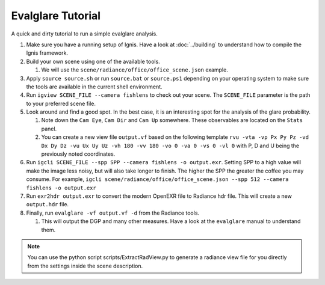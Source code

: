 Evalglare Tutorial
==================

A quick and dirty tutorial to run a simple evalglare analysis.

1.  Make sure you have a running setup of Ignis. Have a look at :doc:`../building` to understand how to compile the Ignis framework.  
2.  Build your own scene using one of the available tools.

    1.  We will use the ``scene/radiance/office/office_scene.json`` example.

3.  Apply ``source source.sh`` or run ``source.bat`` or ``source.ps1`` depending on your operating system to make sure the tools are available in the current shell environment.
4.  Run ``igview SCENE_FILE --camera fishlens`` to check out your scene. The ``SCENE_FILE`` parameter is the path to your preferred scene file.
5.  Look around and find a good spot. In the best case, it is an interesting spot for the analysis of the glare probability.

    1.  Note down the ``Cam Eye``, ``Cam Dir`` and ``Cam Up`` somewhere. These observables are located on the ``Stats`` panel.
    2.  You can create a new view file ``output.vf`` based on the following template ``rvu -vta -vp Px Py Pz -vd Dx Dy Dz -vu Ux Uy Uz -vh 180 -vv 180 -vo 0 -va 0 -vs 0 -vl 0`` with P, D and U being the previously noted coordinates.

6.  Run ``igcli SCENE_FILE --spp SPP --camera fishlens -o output.exr``. Setting SPP to a high value will make the image less noisy, but will also take longer to finish. The higher the SPP the greater the coffee you may consume. For example, ``igcli scene/radiance/office/office_scene.json --spp 512 --camera fishlens -o output.exr``
7.  Run ``exr2hdr output.exr`` to convert the modern OpenEXR file to Radiance hdr file. This will create a new ``output.hdr`` file.
8.  Finally, run ``evalglare -vf output.vf -d`` from the Radiance tools.

    1.  This will output the DGP and many other measures. Have a look at the ``evalglare`` manual to understand them. 

.. note:: You can use the python script scripts/ExtractRadView.py to generate a radiance view file for you directly from the settings inside the scene description.